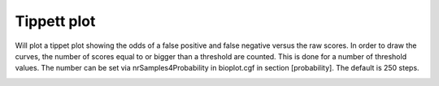 
Tippett plot
============

Will plot a tippet plot showing the odds of a false positive and false negative
versus the raw scores. In order to draw the curves, the number of scores equal to or bigger than
a threshold are counted. This is done for a number of threshold values. The number can be set via
nrSamples4Probability in bioplot.cgf in section [probability]. The default is 250 steps.

.. image:: images/condition_A_and_B_tippett_plot.png
